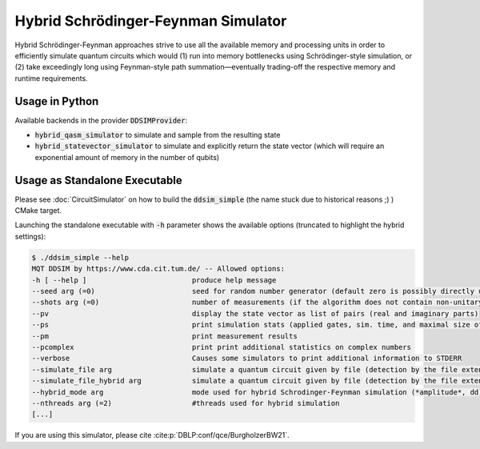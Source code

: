 Hybrid Schrödinger-Feynman Simulator
====================================

Hybrid Schrödinger-Feynman approaches strive to use all the available memory and processing units in order to efficiently simulate quantum circuits which would
(1) run into memory bottlenecks using Schrödinger-style simulation, or
(2) take exceedingly long using Feynman-style path summation—eventually trading-off the respective memory and runtime requirements.

Usage in Python
###############

Available backends in the provider :code:`DDSIMProvider`:

- :code:`hybrid_qasm_simulator` to simulate and sample from the resulting state
- :code:`hybrid_statevector_simulator` to simulate and explicitly return the state vector (which will require an exponential amount of memory in the number of qubits)


Usage as Standalone Executable
##############################

Please see :doc:`CircuitSimulator` on how to build the :code:`ddsim_simple` (the name stuck due to historical reasons ;) ) CMake target.

Launching the standalone executable with :code:`-h` parameter shows the available options (truncated to highlight the hybrid settings):

.. code-block:: console

    $ ./ddsim_simple --help
    MQT DDSIM by https://www.cda.cit.tum.de/ -- Allowed options:
    -h [ --help ]                         produce help message
    --seed arg (=0)                       seed for random number generator (default zero is possibly directly used as seed!)
    --shots arg (=0)                      number of measurements (if the algorithm does not contain non-unitary gates, weak simulation is used)
    --pv                                  display the state vector as list of pairs (real and imaginary parts)
    --ps                                  print simulation stats (applied gates, sim. time, and maximal size of the DD)
    --pm                                  print measurement results
    --pcomplex                            print print additional statistics on complex numbers
    --verbose                             Causes some simulators to print additional information to STDERR
    --simulate_file arg                   simulate a quantum circuit given by file (detection by the file extension)
    --simulate_file_hybrid arg            simulate a quantum circuit given by file (detection by the file extension) using the hybrid Schrodinger-Feynman simulator
    --hybrid_mode arg                     mode used for hybrid Schrodinger-Feynman simulation (*amplitude*, dd)
    --nthreads arg (=2)                   #threads used for hybrid simulation
    [...]

If you are using this simulator, please cite :cite:p:`DBLP:conf/qce/BurgholzerBW21`.
